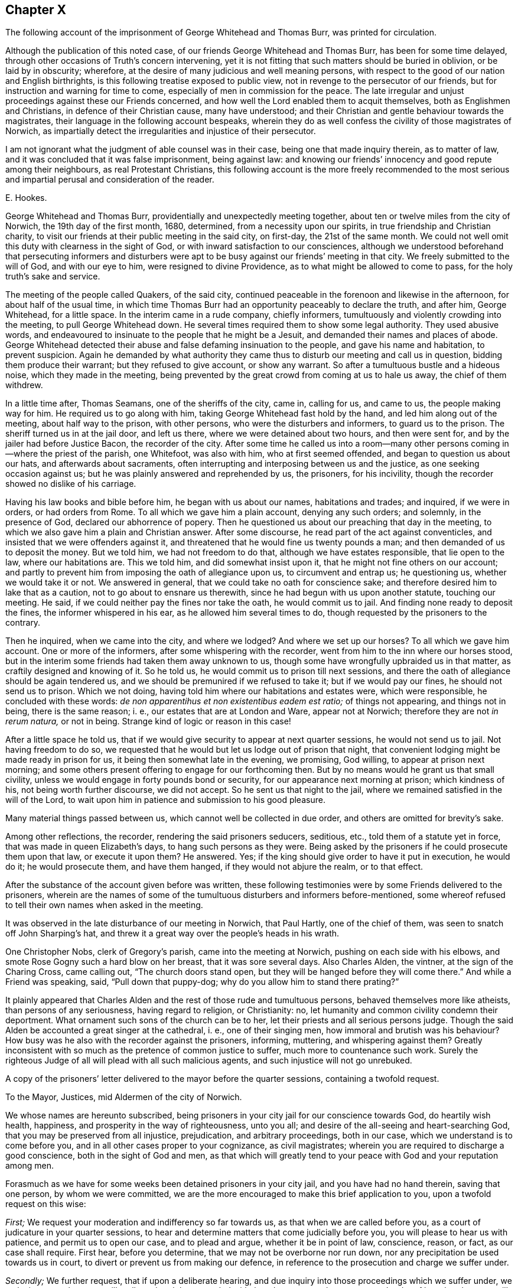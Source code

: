 == Chapter X

[.chapter-subtitle--blurb]
The following account of the imprisonment of George Whitehead and Thomas Burr,
was printed for circulation.

Although the publication of this noted case,
of our friends George Whitehead and Thomas Burr, has been for some time delayed,
through other occasions of Truth`'s concern intervening,
yet it is not fitting that such matters should be buried in oblivion,
or be laid by in obscurity; wherefore,
at the desire of many judicious and well meaning persons,
with respect to the good of our nation and English birthrights,
is this following treatise exposed to public view,
not in revenge to the persecutor of our friends,
but for instruction and warning for time to come,
especially of men in commission for the peace.
The late irregular and unjust proceedings against these our Friends concerned,
and how well the Lord enabled them to acquit themselves,
both as Englishmen and Christians, in defence of their Christian cause,
many have understood; and their Christian and gentle behaviour towards the magistrates,
their language in the following account bespeaks,
wherein they do as well confess the civility of those magistrates of Norwich,
as impartially detect the irregularities and injustice of their persecutor.

I am not ignorant what the judgment of able counsel was in their case,
being one that made inquiry therein, as to matter of law,
and it was concluded that it was false imprisonment, being against law:
and knowing our friends`' innocency and good repute among their neighbours,
as real Protestant Christians,
this following account is the more freely recommended to the most
serious and impartial perusal and consideration of the reader.

[.signed-section-signature]
E+++.+++ Hookes.

George Whitehead and Thomas Burr, providentially and unexpectedly meeting together,
about ten or twelve miles from the city of Norwich, the 19th day of the first month,
1680, determined, from a necessity upon our spirits,
in true friendship and Christian charity,
to visit our friends at their public meeting in the said city, on first-day,
the 21st of the same month.
We could not well omit this duty with clearness in the sight of God,
or with inward satisfaction to our consciences,
although we understood beforehand that persecuting informers and disturbers
were apt to be busy against our friends`' meeting in that city.
We freely submitted to the will of God, and with our eye to him,
were resigned to divine Providence, as to what might be allowed to come to pass,
for the holy truth`'s sake and service.

The meeting of the people called Quakers, of the said city,
continued peaceable in the forenoon and likewise in the afternoon,
for about half of the usual time,
in which time Thomas Burr had an opportunity peaceably to declare the truth,
and after him, George Whitehead, for a little space.
In the interim came in a rude company, chiefly informers,
tumultuously and violently crowding into the meeting, to pull George Whitehead down.
He several times required them to show some legal authority.
They used abusive words,
and endeavoured to insinuate to the people that he might be a Jesuit,
and demanded their names and places of abode.
George Whitehead detected their abuse and false defaming insinuation to the people,
and gave his name and habitation, to prevent suspicion.
Again he demanded by what authority they came thus
to disturb our meeting and call us in question,
bidding them produce their warrant; but they refused to give account,
or show any warrant.
So after a tumultuous bustle and a hideous noise, which they made in the meeting,
being prevented by the great crowd from coming at us to hale us away,
the chief of them withdrew.

In a little time after, Thomas Seamans, one of the sheriffs of the city, came in,
calling for us, and came to us, the people making way for him.
He required us to go along with him, taking George Whitehead fast hold by the hand,
and led him along out of the meeting, about half way to the prison, with other persons,
who were the disturbers and informers, to guard us to the prison.
The sheriff turned us in at the jail door, and left us there,
where we were detained about two hours, and then were sent for,
and by the jailer had before Justice Bacon, the recorder of the city.
After some time he called us into a room--many other
persons coming in--where the priest of the parish,
one Whitefoot, was also with him, who at first seemed offended,
and began to question us about our hats, and afterwards about sacraments,
often interrupting and interposing between us and the justice,
as one seeking occasion against us; but he was plainly answered and reprehended by us,
the prisoners, for his incivility, though the recorder showed no dislike of his carriage.

Having his law books and bible before him, he began with us about our names,
habitations and trades; and inquired, if we were in orders, or had orders from Rome.
To all which we gave him a plain account, denying any such orders; and solemnly,
in the presence of God, declared our abhorrence of popery.
Then he questioned us about our preaching that day in the meeting,
to which we also gave him a plain and Christian answer.
After some discourse, he read part of the act against conventicles,
and insisted that we were offenders against it,
and threatened that he would fine us twenty pounds a man;
and then demanded of us to deposit the money.
But we told him, we had not freedom to do that, although we have estates responsible,
that lie open to the law, where our habitations are.
This we told him, and did somewhat insist upon it,
that he might not fine others on our account;
and partly to prevent him from imposing the oath of allegiance upon us,
to circumvent and entrap us; he questioning us, whether we would take it or not.
We answered in general, that we could take no oath for conscience sake;
and therefore desired him to lake that as a caution,
not to go about to ensnare us therewith, since he had begun with us upon another statute,
touching our meeting.
He said, if we could neither pay the fines nor take the oath, he would commit us to jail.
And finding none ready to deposit the fines, the informer whispered in his ear,
as he allowed him several times to do, though requested by the prisoners to the contrary.

Then he inquired, when we came into the city, and where we lodged?
And where we set up our horses?
To all which we gave him account.
One or more of the informers, after some whispering with the recorder,
went from him to the inn where our horses stood,
but in the interim some friends had taken them away unknown to us,
though some have wrongfully upbraided us in that matter,
as craftily designed and knowing of it.
So he told us, he would commit us to prison till next sessions,
and there the oath of allegiance should be again tendered us,
and we should be premunired if we refused to take it; but if we would pay our fines,
he should not send us to prison.
Which we not doing, having told him where our habitations and estates were,
which were responsible, he concluded with these words:
_de non apparentihus et non existentibus eadem est ratio;_ of things not appearing,
and things not in being, there is the same reason; i. e.,
our estates that are at London and Ware, appear not at Norwich;
therefore they are not _in rerum natura,_ or not in being.
Strange kind of logic or reason in this case!

After a little space he told us,
that if we would give security to appear at next quarter sessions,
he would not send us to jail.
Not having freedom to do so,
we requested that he would but let us lodge out of prison that night,
that convenient lodging might be made ready in prison for us,
it being then somewhat late in the evening, we promising, God willing,
to appear at prison next morning;
and some others present offering to engage for our forthcoming then.
But by no means would he grant us that small civility,
unless we would engage in forty pounds bond or security,
for our appearance next morning at prison; which kindness of his,
not being worth further discourse, we did not accept.
So he sent us that night to the jail,
where we remained satisfied in the will of the Lord,
to wait upon him in patience and submission to his good pleasure.

Many material things passed between us, which cannot well be collected in due order,
and others are omitted for brevity`'s sake.

Among other reflections, the recorder, rendering the said prisoners seducers, seditious,
etc., told them of a statute yet in force, that was made in queen Elizabeth`'s days,
to hang such persons as they were.
Being asked by the prisoners if he could prosecute them upon that law,
or execute it upon them?
He answered.
Yes; if the king should give order to have it put in execution, he would do it;
he would prosecute them, and have them hanged, if they would not abjure the realm,
or to that effect.

After the substance of the account given before was written,
these following testimonies were by some Friends delivered to the prisoners,
wherein are the names of some of the tumultuous disturbers and informers before-mentioned,
some whereof refused to tell their own names when asked in the meeting.

It was observed in the late disturbance of our meeting in Norwich, that Paul Hartly,
one of the chief of them, was seen to snatch off John Sharping`'s hat,
and threw it a great way over the people`'s heads in his wrath.

One Christopher Nobs, clerk of Gregory`'s parish, came into the meeting at Norwich,
pushing on each side with his elbows,
and smote Rose Gogny such a hard blow on her breast, that it was sore several days.
Also Charles Alden, the vintner, at the sign of the Charing Cross, came calling out,
"`The church doors stand open, but they will be hanged before they will come there.`"
And while a Friend was speaking, said, "`Pull down that puppy-dog;
why do you allow him to stand there prating?`"

It plainly appeared that Charles Alden and the rest of those rude and tumultuous persons,
behaved themselves more like atheists, than persons of any seriousness,
having regard to religion, or Christianity: no,
let humanity and common civility condemn their deportment.
What ornament such sons of the church can be to her,
let their priests and all serious persons judge.
Though the said Alden be accounted a great singer at the cathedral, i. e.,
one of their singing men, how immoral and brutish was his behaviour?
How busy was he also with the recorder against the prisoners, informing, muttering,
and whispering against them?
Greatly inconsistent with so much as the pretence of common justice to suffer,
much more to countenance such work.
Surely the righteous Judge of all will plead with all such malicious agents,
and such injustice will not go unrebuked.

A copy of the prisoners`' letter delivered to the mayor before the quarter sessions,
containing a twofold request.

[.embedded-content-document.letter]
--

[.letter-heading]
To the Mayor, Justices, mid Aldermen of the city of Norwich.

We whose names are hereunto subscribed,
being prisoners in your city jail for our conscience towards God,
do heartily wish health, happiness, and prosperity in the way of righteousness,
unto you all; and desire of the all-seeing and heart-searching God,
that you may be preserved from all injustice, prejudication, and arbitrary proceedings,
both in our case, which we understand is to come before you,
and in all other cases proper to your cognizance, as civil magistrates;
wherein you are required to discharge a good conscience,
both in the sight of God and men,
as that which will greatly tend to your peace with God and your reputation among men.

Forasmuch as we have for some weeks been detained prisoners in your city jail,
and you have had no hand therein, saving that one person, by whom we were committed,
we are the more encouraged to make this brief application to you,
upon a twofold request on this wise:

[.numbered-group]
====

[.numbered]
_First;_ We request your moderation and indifferency so far towards us,
as that when we are called before you, as a court of judicature in your quarter sessions,
to hear and determine matters that come judicially before you,
you will please to hear us with patience, and permit us to open our case,
and to plead and argue, whether it be in point of law, conscience, reason, or fact,
as our case shall require.
First hear, before you determine, that we may not be overborne nor run down,
nor any precipitation be used towards us in court,
to divert or prevent us from making our defence,
in reference to the prosecution and charge we suffer under.

[.numbered]
_Secondly;_ We further request, that if upon a deliberate hearing,
and due inquiry into those proceedings which we suffer under,
we make it appear that we are illegally and unduly proceeded withal,
and contrary to due process and order of law, that then you will not countenance, abet,
or confirm such proceedings against us, but stand clear thereof, and show your dissent.
For whoever be deputed judge in your court,
as the king`'s minister and mouth of the court, it is no otherwise so legally intended,
than as he shall appear to be the minister and mouth of the law and justice;
and therefore it cannot be reasonable or safe,
nor yet for your reputation or the honour of your court,
to espouse or confirm any prosecution or procedure, that is injurious,
or contrary to due course of law,^
footnote:[37 Ed. 3, c. 18.]
and so tending to the grief and dishonour of the king,
or destruction of any of his peaceable people.

====

We hope you will not deny, but assent to these two foregoing propositions,
as just and reasonable; and therefore we shall not need now to urge,
but only remind you of these material points of law following.

[.numbered-group]
====

[.numbered]
_First;_ It is the king`'s will, in point of law,^
footnote:[25 Ed. 1 c. 1 Coke Inst, part 2, fol. 527. 25 Ed. 1 c. 2. 5 Ed. 3, 9, 28. Ed. 3, 3, etc.]
that all his justices, sheriffs, mayors, and other ministers, who, under him,
have the laws of the land to guide,
shall allow the great charter of the liberties of England to be pleaded in all points.

[.numbered]
_Secondly;_ That if any judgment be given,
or anything done contrary to the points of the said charter, by the justices,
or any other the king`'s ministers that hold plea before them,
against the points of the charter, it shall be undone, redressed, and held for naught.

[.numbered]
_Thirdly;_ The court ought to be of counsel with the prisoner,
to see that nothing be urged against him contrary to law and right.
Coke.
Inst, part 3, fol.
29.

[.numbered]
_Fourthly;_ That the court ought to be so far from overawing,
or forcibly diverting the prisoner from his plea or answer,
that the judge ought to exhort the prisoner to answer without fear;
and that justice shall be duly administered unto him.
Coke Inst, part 2, fol.
316.

[.numbered]
_Fifthly;_ That any learned man who is present, may inform the court,
for the benefit of the prisoner, of anything that may make the proceedings erroneous:
as also, even in cases highly criminal, it is lawful for any man that is in court,
to inform the court, lest the court should err,
and the prisoner be unjustly proceeded with.
See Coke, part 3, fol.
137.

====

Now friends, these things are recommended and left to your serious consideration,
we not designing hereby, as you may easily understand,
to enter into the merits or justification of our cause;
but fairly to introduce the right and legal cognizance thereof,
in order to have justice and right done us as Englishmen,
and as we are your well-wishers.

[.signed-section-signature]
George Whitehead, Thomas Burr.

[.signed-section-context-close]
Norwich jail, the 17th of the Second month, 1680.

[.postscript]
====

We desire this may be communicated.

An account of the substance or principal parts of
the procedure at the quarter sessions at Norwich,
held for the city and county of the same, the 28th day of the month called April, 1680.
Collected and compared by several hands,
and digested into as much order as the capacity of the sufferers,
and the circumstances of proceedings would admit.

====

--

The quarter sessions for the city and county of Norwich, begun the 19th day of April,
so called, 1680.
Adjourned until the 26th, and continued the 27th and 28th of the same.
And again adjourned until the 17th of May, 1680.
The aforesaid prisoners, George Whitehead and Thomas Burr,
were called into court the 27th of April, in the year above-said:
nothing was said to them then by the court, but they returned back immediately to prison,
upon pretence of a mistake about their being called forth.

At the quarter sessions for the city and county of Norwich, the 28th day of April,
so called, 1680, the prisoners were brought to the bar,
their hats ordered to be taken off, and their hats were taken off.

George Whitehead standing up to the bar, began thus;
"`The law of England requires two things of the court with respect to the prisoners,
namely: The patience of the court,
and the indifferency of the court towards the prisoners.

"`That their case may be patiently heard and considered, without prejudication,
before any judgment pass against them.
This we expect from the court.
We have been five weeks in prison; it is fitting the court should know for what.
Pray let our court order be produced and read in court,
that it may be understood what charge we suffer under.

"`Our suffering is twofold; first, above five weeks confinement.
Secondly, the charge that is against us in the court order:
we request that the court order may be produced and read in court.`"

[.discourse-part]
_Recorder:_ There is no need of your court order to be read here:
I will give account of the cause: I will inform the court.
These persons had been two^
footnote:[An untruth.]
months from home, and had been up and down in the country in Suffolk,^
footnote:[Not true of Thomas Burr, it was only George Whitehead.]
at a burial, etc.
And then they came here, and here they gathered a company together, of about two hundred,
and the officers went from me to dissipate them, but could not;
whereupon I sent the sheriff, and he took them away, and put them in prison.^
footnote:[The prisoners had not opportunity to speak to all this account.]
And then they were brought before me; and after conviction made, I proposed to them,
that if they would pay their fines, I would not commit them to prison;
but when they would not, I tendered the oath of allegiance to them:
and after they would not take it, I sent them to jail; as I think I very well might.

[.discourse-part]
_George Whitehead:_ We are Englishmen, and have a right to travel in any part of the nation.

[.discourse-part]
_Thomas Burr:_ I am a person that have been concerned in trading in corn,
as well in this county as in others; and by the law of England,
a man may travel from place to place about his concerns,
and ought not to be molested while he walks peaceably.

[.discourse-part]
_Recorder:_ Had not you better been turning your malt at home, than to come here to preach?
The apostle Paul exhorts to follow the vocation whereunto you are called.
The Scripture says,
"`God added to the church such as should be saved:`" but you draw from the church.

[.small-break]
'''

The prisoner heard not these words, but some others affirmed they did.
However, had the prisoner heard this reflection before,
upon a fair debate upon the point, he might have answered the recorder,
that to be a tradesman or layman, so called,
is not inconsistent with being a preacher of the gospel.
When God added to the church, it was through laymen`'s preaching, such as fishermen,
handicraftsmen, and such like.
It is popery, and the popish spirit, that would hinder laymen and labouring men,
being endued with the Holy Spirit, from being preachers of the gospel;
and not the spirit of Moses, who wished that all the Lord`'s people were prophets;
nor the spirit of the holy prophets, Christ, or his apostles,
who did not go about to exclude laymen or mechanics, so called,
from preaching the gospel; for the best preachers were generally such,
in the prophets`' and primitive Christians`' days.

[.discourse-part]
_Recorder:_
There is a law--and the church of England will never
be at quiet till some of you be hanged by that law,
or till such fellows as you are hanged.

[.discourse-part]
_George Whitehead:_ The court may see the frame of the recorder`'s spirit toward us,
and that he stands not as a person indifferent, but a party against us.
You ought not to inveigh against the prisoners, nor threaten us.
That stands not with the indifferency of the court;
nor yet your determining or resolving aforehand against us, as you have done.
Judges ought not to declare their opinions aforehand against the prisoner.
Hussey, the chief justice, would not do it to the king, in the case of Humphrey Stafford,
the arch traitor, but begged of the king,
he would not desire him to declare his opinion aforehand,
that the prisoner might come judicially before him, and have justice done him.
And the king accepted his request in the case------interrupted.

[.discourse-part]
_Recorder:_ What king`'s reign was that in?

[.discourse-part]
_George Whitehead:_ In king Henry the seventh`'s.

[.discourse-part]
_Recorder:_ I perceive you have read, or are read.

[.discourse-part]
_George Whitehead:_ Seeing that none of the court have as yet had any hand against us,
except the recorder,
we may charitably hope that the court will stand indifferent towards us,
and let us have a fair hearing before any determination.
For as the laws of our nation require a due process and a due course of proceeding,
before men be sentenced or condemned; so there ought to be a due hearing.
As where a process or proceeding consists of several parts,
each part ought to be inquired into, and answered in due order,
without confounding one thing with another, or putting that first,
which in course is last.
Let us have a fair hearing and trial.
Let us be tried before we be hanged.
Let us not be hanged first, and then tried.
It will be too late to try us after we are hanged.

[.discourse-part]
_Recorder:_ You were sent to prison for refusing the oath of allegiance.

[.discourse-part]
_George Whitehead:_ That is a mistake.
We were sent to prison for being at a meeting charged to be against the peace,
which is the premises in our court order, to which we are here to answer.
And therefore that all may know what is laid to our charge,
we desire our court order may be read,
that so if there be any persons who will undertake to prove the matter in charge,
let us see them, and have liberty to answer the premises contained in the court order.

[.discourse-part]
_Recorder:_ I will show you, that when a person is committed to prison,
he may have several actions laid upon him, if new charges be brought against him.

[.discourse-part]
_Prisoner:_ I grant that; but that is not our case.
For we presume the recorder had no new matter brought against us,
after he committed us to prison; and therefore could not lay any new charge upon us.

[.discourse-part]
_Thomas Burr:_ There could not be any new charge against us,
to render us suspicious of being Jesuits or Papists; but instead of that,
we have certificates to take off any jealousies of
that kind that might be in any concerning us,
which are subscribed by credible persons of our neighbourhood.

[.discourse-part]
_George Whitehead:_ The premises which we are to answer to,
is matter of charge contained in the court order: let it be read in court we request you.

[.discourse-part]
_Recorder:_ It shall not,--I will give account.
These persons were taken at an unlawful meeting.
There is also a second court order,
which signifies my requiring them to take the oath of obedience, and their refusal.

[.discourse-part]
_George Whitehead:_ The second is a warrant to detain us without bail or mainprise,
till sessions: it is not the court order, it is of another date.

[.discourse-part]
_Recorder:_ It is the court order; and you are to answer to it,
whether you will take the oath of allegiance to the king.
These persons have refused to show their obedience to the king.

[.discourse-part]
_Thomas Burr:_ Pray forbear to accuse us.
We have showed our obedience by our peaceable conduct.

[.discourse-part]
_George Whitehead:_ The second warrant is not the court order.
The court order is that by which we were sent to prison,
bearing date the 21st day of March.
The second warrant bears date the 23rd day of March.

[.discourse-part]
_Recorder:_ The second is the court order; you are to answer to it.
We will put the oath to you.

[.discourse-part]
_George Whitehead:_ The second is not the court order; we were not sent to prison by it.
We were sent to prison the 21st of March.
The second warrant bears date the 23rd of March.
We were in prison nearly two days before the date of the last warrant.
There needed not be a court order to send us to jail,
when we were sent by one already so long before,
I pray let our court order be read in court.

[.discourse-part]
_Recorder:_ Put the oath to them, that is in the second court order.

[.discourse-part]
_George Whitehead:_ I beg of this court, for God`'s sake, and the king`'s sake,
to be heard fairly, without thus being run upon.
For God`'s sake, because he is a God of justice and truth; and for the king`'s sake,
because the king`'s will toward us as subjects, is what the law and justice wills.
As his will is the will of the law, he wills that none of his subjects be injured,
or unduly prosecuted contrary to law.
I appeal to the mayor as chief magistrate of this city,
and the rest of the justices here present,
whether you ought not to see us have that right so far done us,
as to have our court order produced and read in court,
that you may understand the cause of our commitment.
We were not committed for refusing the oath.
We entreat that the court may hear our court order,
that we may not have any other premises put upon us than what is contained therein.

[.discourse-part]
_Recorder:_ It shall not be read; there is no need of that:
I am present that committed you.

[.discourse-part]
_George Whitehead:_ I appeal to the mayor and the rest of the justices,
who are more indifferent towards us, for justice in this case,
that we may have our court order read, and answer to the premises contained in it,
and not thus be run upon, and diverted with that which is none of the premises.

[.discourse-part]
_Mayor:_ You have appealed to me: truly we are tradesmen, and no lawyers:
we leave matters of law to the recorder; he knows the law,
and we must acquiesce in his judgment.

[.discourse-part]
_Thomas Burr:_ You understand we ought to have our court order read, and be heard:
and you are the chief magistrate in this court.

[.discourse-part]
_George Whitehead:_ You all have a conscience towards God,
and an equal and just law therein; and you are under a severe obligation, namely,
your oath to see justice and right done us.
We appeal to the mayor and justices here for justice, in relation to our court order,
that it may not be thus evaded.
We are at this sessions to answer to the premises or matter of charge therein contained;
you are concerned in conscience to do us right herein.
The honour of this court is also concerned not to see us precipitated,
or run down upon other premises.
The court order was given under the hand and seal of your recorder;
his reputation and honour are also concerned.

[.discourse-part]
_Recorder:_ My honour concerned; wherein?

[.discourse-part]
_George Whitehead:_ Your reputation and honour are concerned,
in that you are bound to stand by our court order; it is under your hand and seal.
Now you go about to evade it, by imposing other premises upon us, or to the same effect.

[.discourse-part]
_Recorder:_ They sent their court orders to the attorney general,
and solicited him for advice, to know whether they were according to law or not,
and moved for a _Habeas Corpus:_ but it would not be granted.

[.discourse-part]
_George Whitehead:_ We neither sent to the attorney general,
nor have we yet moved for a _Habeas Corpus._

[.discourse-part]
_Recorder:_
The second court order or warrant is about their refusing the oath of allegiance;
as for the first, I did not make it by book.^
footnote:[This the prisoners did not hear, but others nearer.]

[.discourse-part]
_George Whitehead:_ It is not a reasonable thing to bring a prisoner,
and not withal to signify the crimes laid against him:
it was contrary to the very law of the Romans.--Interrupted, being about to add:
as Festus said in the case of Paul.
"`It seemed to me unreasonable to send a prisoner,
and not withal to signify the crimes laid against him;`"
which always ought to be in warrants of commitment.

[.discourse-part]
_Recorder:_ What tell you us of the law of the Romans;
we have laws of our own to act by +++[+++or to that effect.]

[.discourse-part]
_George Whitehead:_ It is according to the law of reason and nations,
that the crimes and offences should be known,
for which prisoners are committed and detained in prison; else why should they suffer?

[.discourse-part]
_Recorder:_ The court must tender you the oath.

[.discourse-part]
_George Whitehead:_
Wherefore then were we committed and detained in prison above these five weeks?
If we be offenders, let us know our offence, for which we were committed; if not,
do not go about to ensnare us; do not seek occasion against us.
It is enough to punish us,
if found guilty of what is charged against us in our court order.
We entreat the mayor and court to do us right in this matter,
that our court order may be read.

[.discourse-part]
_Mayor, and some others:_ Well, you shall have it read.

[.discourse-part]
_George Whitehead:_ Keeper, where is our court order?
produce it, that it may be read,
as the mayor and other justices here present have engaged.

[.discourse-part]
_Recorder:_ Tender them the oath: put the oath to them: if you will take it,
that shall serve; if not you incur a premunire.

[.offset]
+++[+++A hideous noise in the court, among some under clerks and officers, about the oath:]

[.discourse-part]
_Some under-clerks:_ What say you?
Answer.
Will you take the oath?
Will you kiss the book?

[.discourse-part]
_Clerk reads:_ I Thomas Whitehead do truly and sincerely acknowledge, profess,
testify and declare in my conscience, etc.--Here was an interruption,
upon his mistake of Thomas for George.

[.discourse-part]
_George Whitehead:_ The oath is none of the premises contained in our court order,
which we are to answer to at this sessions, and to be tried upon.

[.discourse-part]
_Thomas Burr:_ Our all is at stake.
We perceive the recorder is determined concerning us.
We must have liberty to speak.
We are freeborn Englishmen.
+++[+++This on the interruption.]

[.discourse-part]
_Recorder:_ We have power here to tender you the oath,
without taking notice of any other cause.

[.discourse-part]
_George Whitehead:_ It is preposterous to run us upon the oath in the first place,
we being not committed for that, but for other causes.

[.discourse-part]
_Recorder:_ You affront the court: is that a fit word to give the court,
to charge the court with preposterous proceedings, +++[+++or to that effect].

[.discourse-part]
_George Whitehead:_--I do not charge the court;
I do distinguish between the recorder in this point, and the court:
he seeks to run us upon that first, which in course is last,
according to his own court order and warrant,--and is not that preposterous?
Let our court order be read, and that will show we were not committed upon the oath.

We ought to have due process, or proceeding in due course of law;
therefore the court should know how we were first
arrested and turned into jail by the sheriff,
without examination, court order, or warrant; and how afterward,
we were had out and committed; and what the court order is;
what are the premises contained in it, that we are to answer unto.

The law of England is tender of men`'s liberties, properties, estates and lives,
all which are concerned in our imprisonment.
// lint-disable invalid-characters
_Lex Angliæ,_ is said to be _Lex misericordiæ,_
i+++.+++ e+++.+++, the law of England, is a law of mercy;
one reason whereof is,
that the innocent may not be worn or wasted through long imprisonment,
but be brought forth speedily to trial, according to Magna Charta.

[.discourse-part]
_Recorder:_--Look what an argument or consequence you would draw from hence,
// lint-disable invalid-characters
the law of England is a law of mercy; it is _Lex misericordiæ,_
therefore thieves or malefactors must not be brought to condign punishment,
+++[+++or to that effect].

[.discourse-part]
_George Whitehead:_--That is none of my consequence;
mine is the same that Judge Coke does instance,
// lint-disable invalid-characters
wherein the law of England is _Lex misericordiæ,_ in that it is tender of men`'s liberties,
and prescribes a due course of procedure Interrupted as it may be applied to our case.
Either we are innocent or nocent; if innocent, we ought to be heard,
and not delayed in prison; if nocent, or criminal,
we ought to have due and orderly proceeding, according to the law of the land,
that our offence may the more plainly appear, that others may take warning thereby,
and not incur the like penalty or suffering.
However, let us have fair dealing; let us not be unduly run upon,
or diverted from our plea, and our mouths stopped,
so that the court and people here cannot know what we suffer for.
No freeman shall be taken, or imprisoned, or disseized of his freehold,
or otherwise destroyed, but by due process and order of law.
This, Magna Charta enjoins, where in the 29th chapter it is said,
No freeman shall be taken or imprisoned, but by the law of the land; that is,
by due order of law, by due process, according to law.
The law of England requires due process, or proceeding, from the very first arrest,
taking, and imprisoning, to the very end and execution of the same.
Therefore the first arrest, imprisoning and committing us,
ought to be known and understood, whether it was in due manner and course of law, yes,
or no.

Let us have our court order read, we expect it;
it is granted and promised us by the mayor, and others indifferent.

[.small-break]
'''

[.offset]
+++[+++A little respite, in expectation of the court order.
But the recorder seemed greatly offended at the prisoners urging this,
and at the mayor and justices assenting to it.]

[.discourse-part]
_George Whitehead:_--Seeing that the law is tender of Englishmen`'s liberties,
as that no freeman shall be taken or imprisoned, without due proceeding in law,
it is but fitting and reasonable, that the court and people here,
should understand what capacity and repute we are under among our neighbours, that is,
whether as freemen of England and of any repute among our neighbours, or as bond-slaves,
rogues, vagrants, or renegadoes.
Hear what our neighbours say of us; we desire their certificates may be read.

[.discourse-part]
_Recorder:_--What have we to do with your certificates?
Will any swear to them, that they are true ones?

[.discourse-part]
_George Whitehead:_--They are real certificates; pray let them be read; here they are.

[.discourse-part]
_Recorder:_--We do not know but that you might make them yourselves in prison.

[.discourse-part]
_George Whitehead:_--They are no fictions: Pray read them, or let them be read;
they are from persons of credit and repute, as common council-men, deputy constables,
churchwardens, and others.

[.discourse-part]
_Recorder:_--They shall not be read.

[.discourse-part]
_George Whitehead:_--We beg they may be read.
Look upon this certificate, here are the persons`' own (different) hands to it;
it may tend to inform the court, and to remove suspicion and jealousies concerning us.
+++[+++But this would not be granted the prisoners.]

[.discourse-part]
_George Whitehead:_--Seeing our certificates may not be read, nor permitted to be read,
which is hard measure,
now let our court order be produced +++[+++several expecting the keeper had sent for it]
pray let us have our court order produced and read.

[.discourse-part]
_Recorder:_--We have it not, the jailer has it.

[.discourse-part]
_George Whitehead:_--Where is it?
Keeper, produce it; you had it.

[.discourse-part]
_Recorder:_--+++[+++To the prisoner]
No doubt you have a copy.

[.discourse-part]
_George Whitehead:_--Yes, we have; may I read it?
I crave liberty of the court to read it,
that the court may understand what we are committed for, and to answer to that,
this court is to take judicial cognizance of.

[.discourse-part]
_Court:_--The justices asked the question from one to another, to have it read,
generally assenting thereunto, as being of the mind it ought to be read.

[.discourse-part]
_Justice Briggs:_ I am of the mind it should be read; what say you Mr. Bendich?

[.discourse-part]
_Justice Bendich:_ Yes, truly I am of the mind it should be read.

[.discourse-part]
_Justice Briggs:_ Pray speak to Mr, Mayor; +++[+++which was done.]

[.discourse-part]
_Mayor to the Recorder:_ Sir, the justices are agreed it should be read.

[.small-break]
'''

[.offset]
+++[+++Recorder turning himself toward them, as one greatly offended,
that the court order should be read.]

[.discourse-part]
_George Whitehead:_ It concerns the court to let us have our court order read.
I am ready to read the copy, seeing it may not be otherwise produced and read;
shall I read?
We expect that justice from the court, that it should be read.

[.discourse-part]
_Recorder:_ Let them read it then, I am not ashamed of it; then read the other also,
for you have them both.

[.discourse-part]
_Court:_ You may read it.

[.discourse-part]
_George Whitehead:_ Now we have the leave of the court, I hope you will keep to it:
observe it, it is a true copy.

[.offset]
The court order read, which follows:

[.embedded-content-document.legal]
--

[.letter-heading]
The Court Order

[.signed-section-context-open]
City and county of Norwich.

Whereas George Whitehead
of the parish of St. Buttoiph in London,
grocer, and Thomas Burr of Ware, in the county of Hartford, maltster,
have this day assembled together, with several other persons,
in disturbance of the public peace, and against the laws of this realm;
and being required to find sureties for their respective
appearance at the next general sessions of the peace,
to be held for the said city and county, to answer the premises,
which they refused so to do:
these are therefore to will and require you to receive and keep the said George
Whitehead and Thomas Burr in the common jail for the city and county aforesaid,
until they shall be from there discharged by due order of law; and hereof fail not.
Given under my hand and seal, the 21st day of March, Anno Dom.
1679.

[.signed-section-signature]
F+++.+++ Bacon.

[.postscript]
====

To the constables of the Ward of West Wymor, and to either of them, to convey,
and to your keeper of the common jail aforesaid,
to receive and keep the said George Whitehead and Thomas Burr, according to this warrant.

====

--

[.discourse-part]
_George Whitehead:_ Does the recorder own this to be a true copy, yes or no?

[.discourse-part]
_Recorder:_ I care not whether it be true or false;
there is another court order against you.

[.discourse-part]
_George Whitehead:_ Let this court order be considered first:
do you own it to be a true copy, or no?
We have it attested.

[.discourse-part]
_Recorder:_ It may be it is, what then?
It may be true for aught I know, etc.
+++[+++or to that effect.]

[.discourse-part]
_George Whitehead:_ Then pray observe this court order, the tenor of it, what it contains.

[.numbered-group]
====

[.numbered]
_First:_ As to the cause of our commitment.

[.numbered]
_Secondly:_ That is, the premises which we are to answer to,
and to be tried and delivered upon.

[.numbered]
_Thirdly:_ And that according to law, or according to due course of law.

====

First; Then, the charge concerns matter of fact, i. e. being at a meeting.
And, Secondly; What such a meeting, or how qualified, i. e.,
a meeting in disturbance of the public peace.
These are the matters in charge against us,
which the court ought to take judicial cognizance of; either to acquit us, if clear,
or to condemn us, if guilty of any such meeting.

[.discourse-part]
_Recorder:_ Read the other court order; you have a copy doubtless.

[.discourse-part]
_George Whitehead:_ We have a copy of the second warrant.
But this is not to be evaded; this is the court order;
this contains the cause of our commitment, and the charge that lies against us,
which the court is bound only to take cognizance of;
for we are thereby referred to the quarter sessions.

[.discourse-part]
_Recorder:_ Read the second warrant, that contains the cause, namely,
my tendering you the oath; by taking whereof you ought to show your allegiance,
or obedience to the king.

[.discourse-part]
_George Whitehead:_ Either the court order is a legal court order, or it is illegal;
if legal, then let us answer to the premises.
If the oath be insisted upon, to evade the court order,
that will bespeak either lack of other matter against us,
or else that the court order or commitment is illegal.

[.discourse-part]
_Recorder:_ Read the second warrant, etc.,

[.discourse-part]
_George Whitehead:_ We have exceptions against the second warrant: If I read that,
the exceptions ought also to be read.
Shall I read them when I have read the warrant?

[.discourse-part]
_Court:_ Well, you may read both.

[.discourse-part]
_George Whitehead:_
Now the court is engaged and concerned to make good the liberty granted me,
to read our exceptions when the warrant is read.

[.offset]
The second warrant read, which follows.

[.embedded-content-document.legal]
--

City and county of Norwich.--Whereas George Whitehead and Thomas Burr,
were lately sent by my warrant unto the common jail for the city and county aforesaid,
for being seditiously assembled with some hundreds of other disloyal persons,
against the public peace, and in contempt of the laws and government of this realm.
Now, for that the said George Whitehead and Thomas Burr are suspicious persons,
and strangers to this city aforesaid, and being unwilling to declare that duty,
which they and every true and well affected subject ought to bear,
by bond of allegiance to our gracious king,
they did severally refuse to take and pronounce the
oath of obedience to the king`'s majesty,
duly tendered unto them; and after they were severally required to do the same by me:
these are therefore in his majesty`'s name,
to will and command you to keep the said George Whitehead
and Thomas Burr in the common jail,
for the said city and county, without bail or mainprise,
until the next general quarter sessions of the peace,
to be held for the city and county aforesaid; and hereof fail not.
Given under my hand and seal, the 23rd day of March, A. D. 1679.

[.signed-section-signature]
F+++.+++ Bacon.

[.signed-section-context-close]
To the keeper of the common jail, for the city and county of Norwich.

--

[.discourse-part]
_George Whitehead:_ I hope the recorder cannot deny the copy to be true.

[.discourse-part]
_Recorder:_ I will vindicate it by law in any court in England, +++[+++or to that effect.]

[.discourse-part]
_George Whitehead:_ Hear the exceptions against this second warrant:
I will read them deliberately.
If the court has anything to object against any particular,
that may be read over again after the first reading.

[.discourse-part]
_Court:_ Read them.
Go on.

[.numbered-group]
====

[.numbered]
_First;_ The prisoners being committed till sessions,
there to answer to the premises contained in their court order:
therefore the court ought to take judicial cognizance thereof, that is,
of the charge contained in the said court order, for their trial and discharge thereupon,
by due order of law, and not to permit the second warrant to be insisted upon,
or the court order to be evaded.

[.numbered]
_Secondly;_
Because that after the command given to the keeper to keep them in the common jail,
until the next general quarter sessions, the lawful conclusion is lacking, i.e.:
+++[+++until they shall be delivered by due course of law,]
see Coke, in the second part of his Institutes, concerning a commitment by lawful warrant.
The warrant or court order, says he, containing a lawful cause,
ought to have a lawful conclusion, i.e.;
And him safely to keep until he be delivered by law, etc.
And not until the party committing does give further order.
And this does evidently appear by the writs of Habeas Corpus,
both in the king`'s bench and common pleas, exchequer and chancery.

Again he says.
The court order ought to be, as has been said, till he be delivered by law.

Again, as the court order must contain the cause,
so the conclusion must be according to law, i.e.: the prisoner safely to keep,
until he be delivered by due order of law; and not until he that made it,
shall give other order, or the like.

[.numbered]
The _third_ exception is deduced by way of inference from the second.
Therefore the justice had no legal power to give other order or warrant,
which interposes between his commitment of the prisoners,
and their deliverance by due course of law,
which is mentioned in the warrant of commitment;
but not in this pretended warrant for detention.
The justice who committed the prisoners, had no legal jurisdiction over them,
thus by himself to interpose to fasten them.
They were thrust out of his hands by their commitment,
and thereby referred to the quarter sessions, for their discharge thereupon,
by due order of law.
+++[+++Interruption on the reading the third exception in this objection]:

[.discourse-part]
_Recorder:_ If a man owe twenty men money, the first that arrests him lays him into jail,
but the other may lay their actions upon him for all that:
or if a man robs in several places, and is laid into jail for one robbery,
and there comes a hue and cry after him for another,
shall he go free of that because he is arrested already?

[.discourse-part]
_George Whitehead:_ That is not our case; there is no parity between them:
we were not committed to jail on any such account, as upon any action of debt or robbery.
Nor were we chargeable with any new matter or crime when the second warrant was written,
more than when our court order was written, and we first committed to prison.
Pray let me read on; the matter is further cleared.

[.numbered]
_Fourthly;_ The second warrant is contradictory to the first,
in that it admits of no bail nor mainprise for the prisoners,
which the first admits of in these words, i.e.:
Being required to find sureties for their respective
appearances at the next general sessions.
Whereas the prisoners were no more criminal when the second warrant was made,
than when the first was made, being then in hold upon their commitment.

[.numbered]
_Fifthly;_ The prisoners were not convented nor had in examination before the justice,
when the second warrant was made, to answer for themselves,
as they ought judicially to have been, if he had any new matter unbailable against them,
or any matter of such high and criminal nature when he made the second,
which he had not when he made the first, as to render them incapable of bail.
Therefore his second warrant is illegal and extrajudicial,
and the court is not bound to take notice of it.

[.offset]
+++[+++After the fifth exception the recorder again interrupted]

[.discourse-part]
_Recorder:_ While I have to do here, I will not allow myself to be thus reflected upon.
It is a dishonour to the court.

[.discourse-part]
_Court:_ How many more have you to read?

[.discourse-part]
_George Whitehead:_ But a very few; I shall quickly have done.
You may call for any of them to be read over again when I have done.

[.discourse-part]
_Court:_ You may go on.
Go on.

[.numbered]
_Sixthly;_
If it be objected that the prisoners refused to take
and pronounce the oath of obedience to the king,
being duly required by Justice Bacon, that is an apparent mistake.
If the warrant of their commitment be of credit, it shall be evidence,
in that it admits of no bail, as before: which the refusal of the said oath,
being so required, admits not of: but the prisoners were not committed on that account.
And therefore the second or collateral warrant, which is of another date,
and no commitment, is grounded on a mistake in that point, and is an extrajudicial thing;
and therefore not to be taken notice of, but rejected by the court, and held for none.

[.numbered]
_Seventhly;_ Justice Bacon could not legally, nor duly,
require the prisoners aforesaid to take the said oath,
according to the tenor and plain express words of the statutes, provided in that case;
they not being under those circumstances and causes, which the law provides and limits,
as precedent to one justice`'s being authorized to require it.

[.offset]
Upon the seventh exception, when read, the recorder alledged thus:

[.discourse-part]
_Recorder:_ If I find you under any one of those circumstances or causes,
I might tender you it.

[.numbered]
+++[+++Observation added,--__First;__
But he did not assign or show any one circumstance that the prisoners
were under to warrant him alone to tender of the oath.
However, he hereby granted, that he had no power alone to require the said oath,
without limitation of such precedent circumstances.

[.numbered]
_Secondly;_ The circumstances and causes precedent, and prescribed by the statute are,
"`The persons standing indicted or convicted for not coming to church,
or complained of by the minister, petty constable and church wardens, or any two of them,
to any justice of peace near adjoining to the place,
where any person complained of shall dwell,`" etc.
It is only in such case that one justice has power to require the said oath.
His power is apparently limited by the law to certain precedent circumstances,
under which circumstances and capacity, neither the prisoners nor the justice stood;
and therefore were not in statu quo,
for the oath to be legally required of them by one justice.]

[.numbered]
_Eighthly;_ The oath of obedience could not be legally tendered on the 21st of March, 1679,
being the Lord`'s day; because that no writ, process, warrant, order, judgment,
or decree are to be served on that day, except in cases of treason, felony,
or breach of the peace, which the case of the said oath is none of:
it is a case of itself distinct.
See the act for the better observation of the Lord`'s day, commonly called Sunday,
_Anno vicesimo nono Caroli secundi,_ 1677.

====

[.offset]
+++[+++After the eighth exception being read.]

[.discourse-part]
_Recorder:_ Now you have prepared a knife to cut your own throat withal by that exception;
+++[+++in case of treason, felony, or breach of the peace]
your meetings are against the peace, or to that effect.

[.offset]
+++[+++The recorder did not deny the tender of the oath to be a proceeding in law: no,
we presume he could not deny it.]

[.discourse-part]
_George Whitehead:_ That our meetings are against the public peace,
remains to be proved upon the premises of our court order +++[+++prevented and interrupted,
when these words should have been added,
being clearly intended for argument in relation to the exception.]
That the tender of the oath of allegiance is a case of itself,
distinct from the cases of treason, felony, and breach of the peace.
For it cannot be justice to excuse or acquit traitors, felons, or breakers of the peace,
by tendering them the oath of allegiance, or by their taking it.
That were an easy way for traitors and felons to
escape the condign punishment of the law;
there is other process or proceeding in law,
more properly limited and assigned against them.
For how many oaths would not traitors and felons take,
if swearing would free them from the judgment or condign punishment of the law?
What oaths would not such take to save themselves?
Seeing the recorder seemed not to deny the tender of the oath to be a process in law,
his answer.
That your meetings are against the public peace, was beside the point.
His requiring the oath is neither the process nor the penalty of the law,
for the breach of the public peace: they are distinct cases and processes.

[.discourse-part]
_Recorder:_ Have you anything against the oath of allegiance?
Or do you except against anything contained in it.?

[.discourse-part]
_George Whitehead:_
We have nothing to except against the declaration of allegiance contained in it,
as to the substance thereof.

[.discourse-part]
_Thomas Burr:_ We show our allegiance by our conduct, that is,
by our living peaceably under the king and government.

[.discourse-part]
_Recorder:_ Do you scruple any word or thing contained in the oath?
If you do, tell us what it is.

[.discourse-part]
_George Whitehead:_ We both own and can sign the declaration of allegiance,
in opposition to the pope and popery:
and to those seditious or treasonable practices and
positions abjured and renounced by that oath.

[.discourse-part]
_Recorder:_ Do you hold it unlawful to take an oath in any case?

[.discourse-part]
_George Whitehead:_ We are not committed to prison to answer questions at sessions;
but to answer to the premises contained in our court order.

[.discourse-part]
_Recorder:_ Do you not hold it lawful to tell a lie?
i+++.+++ e+++.+++, an officious lie, to prevent an imminent danger, or to that effect.

[.discourse-part]
_George Whitehead:_ No, by no means; that is not a true Protestant principle,
to tell or maintain an officious lie, so called.

[.discourse-part]
_Recorder:_ Will you take the oath?
If you will, hold up your hand as a testimony that you do take the oath, or swear,
that shall serve.

[.discourse-part]
_George Whitehead:_ We have a protestation or declaration against the pope and popery,
which was delivered to the committee of Parliament,
and thereby judged sufficient to distinguish us from popish recusants:
we crave leave of the court to read it.

[.discourse-part]
_Recorder:_ What difference is there between a protestation and an oath?

[.discourse-part]
_George Whitehead:_ It may be a protestation or testimony against popery, yet not an oath.
I pray you, let us read our protestation,
that we may not lie under suspicion without cause.

[.discourse-part]
_Court:_ You may.
Read it.

[.offset]
The protestation read in court, which follows:

[.embedded-content-document]
--

[.letter-heading]
A Protestation or Declaration, to distinguish Protestant dissenters from Popish recusants.

I +++________+++, do in the presence of Almighty God, solemnly profess,
and in good conscience declare, it is my real judgment,
that the church of Rome is not the real church of Christ; nor the pope,
nor bishop of Rome, Christ`'s vicar:
and his or their doctrines of deposing heretical princes,
and of absolving their subjects of their obedience,
of purgatory and prayers for the dead, of indulgences, and worshipping of images;
of adoring and praying to the virgin Mary, and other saints deceased;
and of transubstantiation,
or changing the elements of bread and wine into the body and blood of Christ, at,
or after the consecration thereof, by any person whatsoever; are false, erroneous,
and contrary to the truth of God, declared in the holy Scriptures.
And therefore, that the communion of the said church is superstitious and idolatrous.

And I do likewise sincerely testify and declare, that I do from the bottom of my heart,
detest and abhor all plots and conspiracies that are,
or may be contrived against the king or Parliament, or people of this realm,
or the true Protestant religion therein professed.
And I do hereby faithfully promise, by God`'s help, to live a peaceable and sober life,
as becomes a good Christian and Protestant to do.

And all this I do acknowledge, intend, declare and subscribe,
without any equivocation or mental reservation; according to the true plainness,
simplicity, and usual significations of the words.

[.signed-section-signature]
--Witness my hand.

--

[.discourse-part]
_George Whitehead:_ This was accepted by a great committee,
and entered in the journal of Parliament,
in order to distinguish us from popish recusants, etc.

[.discourse-part]
_Recorder:_ We have not a law to accept it.
It is not enacted or made a law.
We must proceed according to law.
You seem to declare for the true Protestant religion,
when you dissent from the church of England.^
footnote:[This renders protestancy but in a narrow compass,
as if all dissenters were no Protestants.]
I am not in that point satisfied with your declaration, +++[+++or to that effect].

[.discourse-part]
_George Whitehead:_ We have no mental reservation in the case:
we are willing and ready to sign this declaration
+++[+++Interrupted when about adding these words:]
The true Protestant religion is wholly opposite to popery;
it stands in protestation or testimony against popery;
it is a negative testimony thereof.
So far as any Protestants in the church of England, or elsewhere,
do really protest against, and sincerely disown popery,
so far are we of the same judgment with them.
But there are Protestants of several degrees; some are more refined,
and more clear of popery than others.
Is there any evidence against us to prove the premises contained in our court order?
Where are our accusers?

[.discourse-part]
_Recorder:_ The premises; what are they?

[.discourse-part]
_George Whitehead:_ The being at an unlawful assembly, in disturbance of the public peace,
as is pretended against us; let us be tried, and either condemned or acquitted hereupon.

[.discourse-part]
_Recorder:_ I was more favourable to you than you deserved;
for I could have drawn an indictment against you at common law,
and brought you to a trial upon it: which being found against you, I must have fined you.
We who are in commission for the peace, are _lex loquens,_
and to give the true meaning of the law.
We are not to make laws, but to interpret the law.
We are to punish or amerce offenders,
_secundum qualitatem et secundum quantitatem delicti,_ etc.

[.discourse-part]
_George Whitehead:_ We are not at present about to justify ourselves, as to matter of fact.
We are willing to hear evidence of what any can prove against us,
in relation to our assemblies.
Let us have due process.

[.discourse-part]
_Recorder:_ If the court will agree to it, we will adjourn:
and I will provide an indictment, and give order that the witnesses shall be here,
and will give it to the grand inquest; and if they find it against you,
you shall be fined forty pounds, and imprisonment till paid.

[.discourse-part]
_Prisoner:_ It seems the witnesses are yet to procure.
Is there any here that can give evidence against our meeting, of the breach of the peace, etc.

[.discourse-part]
_Recorder:_ That is a lie.
I did not say I would procure witnesses: that is scandalous.

[.discourse-part]
_Thomas Burr:_ We desire that no advantage may be taken against us for a word.
You ought not to take advantage.

[.discourse-part]
_George Whitehead:_ I intended no offence in the word procure;
I intended it not in the worst sense, i. e., as by way of subornation;
for I intended no other than according to the recorder`'s own words,
that witnesses should be here, or the like, which doubtless many present heard.

[.discourse-part]
_Prisoner:_ Well, we refused not to be tried upon the charge in our court order,
touching our meeting, etc.

[.discourse-part]
_Recorder:_ You shall have the oath put to you.
And I will tell you what danger you incur:
if you refuse to take it you are to be put out of the king`'s protection,
your lands and estates forfeit to the king,
and your bodies imprisoned during the king`'s pleasure.

[.discourse-part]
_George Whitehead:_ We understand what a premunire means,
according to the statute of premunire,
made in the sixteenth year of king Richard the second;
though there is no equity that should be brought upon us while we practice our allegiance.
Suppose we cannot for conscience sake swear.
It is but hard measure to bring us under the penalty of premunire for that cause only.
What equity can there be in it?
Seeing we utterly deny the pope and popery; to which we may justly add,
and abhor those treasonable practices and positions which are abjured by that oath.
Suppose we have such a scruple of conscience, as that we cannot swear allegiance,
while we both practice it, and are willing to declare it;
and to sign the declaration or substance of our allegiance.
Can it be equal or just to run us to a premunire, to forfeit our estates, liberties,
etc., only for lack of swearing?
How can that be either _secundum qualitatem,_ or _secundum quantitatem delicti,_
as it is supposed.

[.discourse-part]
_Recorder:_ You talk of conscience.
Friend, friend, let me ask you one question: pray what is conscience?

[.discourse-part]
_George Whitehead:_ It is that knowledge that God has placed in man;
it is a knowing together between God and our own souls,
by virtue of the law of God in man, whereby he knows what is good, and what is evil:
and whereby he is taught to embrace the good and shun the evil.
It is called the law of truth, the law of equity, the law of reason, etc.
Against which law, says the law book, Doctor and Student,
no law or custom ought to be brought, but it is void.

[.discourse-part]
_Recorder:_ Although I asked you a question, I did not bid you preach upon it.
But conscience may be seared; as when men will not be reclaimed,
but have their own wills, be they never so contrary.

[.discourse-part]
_George Whitehead:_ It is true; some men become hardened and seared through sinning,
and for lack of being exercised by that law of God in them:
yet there is a universal law of truth in mankind, whereby even the wicked,
and those of seared and hardened consciences,
shall finally be convicted and awakened in torment.

[.discourse-part]
_Recorder:_ You must have the oath put to you:
the court must tender you the oath of allegiance; will you take it?

[.discourse-part]
_George Whitehead:_ We lie under a charge in our court order:
let us be discharged of that first.
That contains the premises which we are to answer to.
Let us not be hood-winked.
Are we discharged of the two warrants that are against us, yes or no?
The rest of the court ought to know, that one thing may not confound another.

[.discourse-part]
_Recorder:_ You talk law as you talk gospel; here you talk a little,
and there you talk a little: it is pity you have the benefit of the law:
you put yourselves from the protection of the law.

[.discourse-part]
_George Whitehead:_ The recorder is a party against us: he is our accuser,
prosecutor and judge.
He inveighs against us.
He is determined against us: he has told his resolution aforehand.

[.discourse-part]
_One Justice:_ You offer contempt against the king, in what you say against his minister:
the recorder is his minister, +++[+++or to the same effect].

[.discourse-part]
_George Whitehead:_ No such matter:
I only oppose an undue and irregular procedure--which is not the king`'s will.

[.discourse-part]
_Recorder:_ Your words tend to stir up the people here to sedition.

[.discourse-part]
_George Whitehead:_ We have no such design: we only plead our own rights as Englishmen:
the losers must have leave to speak: our liberties and estates,
and families are concerned our wives and families suffer by our restraint.

[.discourse-part]
_Recorder:_ Clerk, tender him the oath: offer him the book.

[.discourse-part]
_Clerk reads:_ I George Whitehead, do truly and sincerely acknowledge, profess, testify,
and declare in my conscience, etc.

[.discourse-part]
_George Whitehead:_ Forbear: we have matter of plea which ought to be heard first.

[.offset]
+++[+++Here a great noise was made by some present.]

[.discourse-part]
_Crier:_ O yea: silence in the court.

[.discourse-part]
_George Whitehead:_ We beg of the court that we may not be thus run upon,
but duly heard upon the process we suffer under.

[.discourse-part]
_Recorder:_ Will you take the oath: answer,
and then you shall know the pleasure of the court.

[.discourse-part]
_George Whitehead:_
We ought to be at some certainty whether we are discharged
of the premises laid against us in the two warrants.
The recorder was even now for indicting us at common law:
now he is all in haste to put the oath upon us.
Thus he appears inconsistent with himself: he is not now _lex loquens_ to be sure;
for the law speaking, does not contradict itself.
He is not the mouth of the law,
in running thus unduly and abruptly upon us with the oath,
to evade the premises which we were to answer.
Are we discharged of the two warrants, yes or no?
Let us have the plain advice or sense of the court.

[.discourse-part]
_Recorder:_ It may be you may suppose you are discharged:
what is the consequence you will infer from there.

[.discourse-part]
_George Whitehead:_ We desire a plain answer: we are not to be answered by supposition,
nor from there to draw consequences now.
We are not called here to dispute upon a hypothetical argument.
We expect a positive, plain answer,
and the sense of the court concerning our court order and warrant.
Are we discharged of them, or not?

[.discourse-part]
_Some of the court to the recorder:_ Let them be discharged of them.

[.discourse-part]
_Some of the court:_ You are discharged of them.

[.discourse-part]
_George Whitehead:_ Does the recorder say so?
Does he assent to it?
Let proclamation be made of it then, that we may be set at liberty,
in the same capacity we were in before we were first arrested.

[.discourse-part]
_Recorder:_ No, no; seeing you will take your way, I will take my way:
you shall have the oath first, and then your discharge.
Will you take the oath, and then you shall be discharged.
What say you to it?
Read the oath.

[.discourse-part]
_Thomas Burr:_ It is a force put upon us; it is very hard dealing we may not be duly heard.

[.discourse-part]
_George Whitehead:_ Are the rest of the justices of the same mind,
that we should be thus run upon?
We hope you are not all of the same mind with the recorder in this proceeding.
He is engaged against us: he is resolved to make something of it,
and to make us exemplary in suffering.

[.discourse-part]
_Recorder:_ Stop his mouth; take him away.
They had not only need to have their hats pulled off, but their mouths stopped also.^
footnote:[This the prisoner did not fully hear, others affirm they heard it.]

[.discourse-part]
_George Whitehead:_ Pray hear us; we have more to offer, as about this tender of the oath,
to show how undue it is, if you will but permit the law to be read, which we desire.
+++[+++But we ought first to have had proclamation made for our discharge from the two warrants.]

[.discourse-part]
_Recorder:_ If we should made proclamation, and let you go, we should be laughed at.
No, no: I see you lay upon the catch; we will not discharge you.
Now we have you here, we shall not let you go, to send a warrant after you,
to fetch you again.
Will you take the oath or not?

[.discourse-part]
_George Whitehead:_ Is this intended for a first tender, or a second?
We desire an answer.

[.discourse-part]
_Recorder:_ We will tender it you _de novo:_ it shall be for a first tender;
and if you will not take it, you shall be committed till next sessions, etc.

[.offset]
Clerk reads the oath.

[.discourse-part]
_Clerk:_ I Thomas Burr, do truly and sincerely acknowledge, profess, testify,
and declare in my conscience, etc.

[.discourse-part]
_George Whitehead:_ We appeal to the mayor, and the rest of the justices.
The recorder is a party against us; he has determined against us beforehand:
I will prove that he is no competent judge in our case, if I may be heard.
+++[+++--Interruption]
Are we discharged of the two warrants?
Pray let us have fair and plain dealing.
Do not thus force upon us; it is unfair and undue proceeding.
Let us be discharged of the two warrants first, before we be put upon an answer.
We ought not to be put to our answer, but upon due process.

[.discourse-part]
_Some of the court:_ You are discharged from those two court orders.
Clerk, read their discharge.
+++[+++The clerk reads what the recorder had caused him to enter into the book,
to this purpose.]

[.discourse-part]
_Clerk:_
George Whitehead and Thomas Burr are discharged of
the matter contained in their two court orders.
And the oath of allegiance, and the testament, to swear in open court,
at this present sessions was severally tendered to them;
and the said George Whitehead and Thomas Burr,
having severally refused to take the said oath of allegiance, it is therefore ordered,
that the said George Whitehead and Thomas Burr,
be committed to the common jail of the said city,
there to remain without bail or mainprise, until the next quarter sessions, etc.

[.discourse-part]
_George Whitehead:_ The latter part is not true; we have not yet refused the oath;
we were not duly or regularly brought upon that point, so as to give a positive answer,
because of the other precedent charges, which we were to answer to.
We have yet matter of plea about the tender of the oath, _de novo,_ in court.
We request further time to be heard upon an adjournment
before we give our positive answer.
We desire to know upon what law or statute it is tendered.
+++[+++No answer was given to this question.]

[.discourse-part]
_Recorder:_ You have stronger lungs than I: I understand you had a feast last night.
Adjourn the court: take them away jailer.

[.discourse-part]
_George Whitehead, prisoner:_
Pray let us have more time to consider and speak to this point.
I entreat that I may have leave to read the clause in the statute,
that concerns the tender of the oath.

[.small-break]
'''

These endeavours of the prisoners to be heard, after the pretended order was entered,
were because the prisoners did not believe that the justices, or greater number of them,
did concur with the recorder`'s proceeding against them; but that they had more,
both of moderation and justice in them;
and that he carried things on too much over their heads,
and all to run down and ensnare the prisoners, to oppress them,
and continue them under suffering.

[.discourse-part]
_Officers:_ The court adjourned.

[.offset]
Prisoner, George Whitehead held by the bar, pressing to be further heard,
after the adjournment, when the court met again,
and for the statute to be read about the oath;
neither whereof would be granted the prisoners,
but two of the keepers pulled the prisoner away.

[.discourse-part]
_Prisoner:_ Take notice, that we have not yet refused the oath,
being not duly nor regularly brought upon that point;
but we have owned the declaration of allegiance, contained in it;^
footnote:[These last words are since added,
the prisoner being hurried away that he could not then speak them out.]
and do still freely assent to it, in opposition to,
and abhorrence of all those treasonable practices, positions and principles,
abjured and renounced by that oath; though we are conscientiously afraid to swear it,
only with respect to Christ`'s prohibition, in the case of swearing.

[.small-break]
'''

On the 3rd day of the month called May, 1680,
being about five days after the prisoners were thus proceeded against in court,
the recorder, Francis Bacon, was voted out of place by the common council.

Many of the said recorder`'s reflections and hard speeches against the prisoners,
are purposely omitted in the foregoing account for
brevity sake and with respect to the moderate reader,
by whom we would not be thought to overcharge any person, though he was an adversary;
therefore we have in some particulars been more sparing than we might have been.

A copy of the prisoners`' certificates, which the recorder, Francis Bacon,
would not permit to he read in court.

[.embedded-content-document]
--

These are to certify all whom it may concern, that George Whitehead,
of the parish of St. Buttolph Bishopsgate, London,
has lived in the same parish for about ten years last past, in good repute,
and is esteemed a man of a competent estate, and has lined for all offices in the parish,
save church warden, and has demeaned himself peaceably in his conduct;
and he has never been accounted or reputed to be a Jesuit or Papist,
or any way popishly affected.
All which we certify under our hands.

[.signed-section-signature]
John Freeman, Thomas Fyge, Common Councilmen; John Russen, Deputy; Gilbert East,
John Osburn, Church Wardens; John Sumner, Constable; Charles Bathurst, Thomas Dawson,
Nicholas Harding.

[.signed-section-context-close]
London, April 22nd, 1680.

--

[.embedded-content-document]
--

These are to certify any person or persons whom it may concern, that Thomas Burr of Ware,
in the county of Hartford, maltster, has lived,
and been a trader in malt for about fourteen years past;
and is a man whom we judge of a good competent estate,
and of good credit and reputation among his neighbours in this place,
and has never been accounted a Jesuit or Papist.
All which we certify under our hands.

[.signed-section-signature]
Giles Roe, Henry Hart, Church Wardens; John Lark, William Moakes, Constables;
John Perrot, Henry Peach, Thomas Johnson, Richard Dickinson, Rivers Dickinson,
Edmund Pease, Isaac Hadsley.

[.signed-section-context-close]
Ware, in Hartfordshire, this 14th day of April, 1680.

--

A copy of the next letter, after the foregoing proceedings in court,
delivered to the mayor, etc.

[.embedded-content-document.letter]
--

[.salutation]
Friends,--the Mayor, Justices, and Aldermen of this city, Norwich.

We do acknowledge, and kindly resent, that indifferency and moderation towards us,
which we beheld among you when before you in your court of sessions,
as also the justice you did us, in making way for the reading our court order,
our exceptions, our declaration against popery, and the fixing of our discharge in court,
from the matters contained in our court order and warrant;
whereby we are the more encouraged to make this one small request to you, which is,
that you will please but to afford us the liberty
to come before you in your council chamber,
though it be with a keeper,
that we may show you one material point of law in the statute book,
relating to this _de novo,_ or new tender of the oath, in your quarter sessions,
which we now suffer under,
it being the same point that we were earnest to have shown you out of the statute book,
but were forcibly prevented.

In granting us this small request,
you may happily be capable of doing yourselves and us more justice and right,
than you may at present be aware of.
It is not too late to reverse an error and embrace truth, when made appear in any case;
nor will any sincere mind shun the discovery of either.
It is in real love and good will to you, this proposition, by way of request,
is made for your own sakes as well as ours.
We design no tediousness to you; our case is now contracted into a narrow compass:
what we have to show you, is both very brief, and easy to understand;
it is directly statute law.
Our confinement before sessions was but one man`'s act;
but now others of you are concerned.

Howbeit, we may reasonably as well as charitably think and believe,
that both the forcible tender of the oath,
while not actually discharged and freed from our imprisonment,
and the conclusion against us, for our detention,
were rather the hasty and indiscreet acts of one person, carried on over your heads,
than of the whole court, or major part thereof; and hope,
that as you calmly come in God`'s sight to the righteous test of conscience and truth,
and upon better deliberation consult the law in our case,
it will so appear to your understandings.
We are yet willing charitably to think and hope the best
concerning you in this weighty concern of our liberties,
estates, families, and consequently our lives, which are exposed to jeopardy and ruin,
through our present suffering among you.

Nevertheless our case is not desperate in the eye of the law.
They who are appointed ministers of equal law and justice,
ought to understand both before they pass judgment, or inflict punishment.
As Michael Dalton puts the commissioners of the peace in mind,
How that justice may be perverted many ways,
if they shall not arm themselves with the fear of God, the love of truth and justice,
and with the authority and knowledge of the laws of this realm, etc.
Among which causes of perversion, he mentions these:

[.numbered-group]
====

[.numbered]
1+++.+++ Fear, When fearing the power or countenance of another, they do not do justice.

[.numbered]
2+++.+++ Perturbation of mind, as anger, or such like passion.

[.numbered]
3+++.+++ Ignorance, or lack of true understanding what is to be done.

[.numbered]
4+++.+++ Precipitation, or too much rashness, as when they proceed hastily,
without due examination and consideration of the fact, and all material circumstances, etc.
(Thus far M. D.)

====

We design no personal reflection,
but only tender information and caution in these passages.
The thing we aim at, is but the leave of a few minutes before you,
to show you the point of law mentioned, which we forbear to relate in writing to you,
as not being proper or seasonable for us so to do at present,
considering the circumstances which we are under.
We are your real friends and well wishers,

[.signed-section-signature]
George Whitehead, Thomas Burr.

[.signed-section-context-close]
Norwich prison, the 8th of the third month, called May, 1680.

[.postscript]
====

P+++.+++ S. This provision we would further add,
that if so be our proposal of coming before you, in your council chamber,
may not be accepted, or be not thought feasible,
we then desire you would please to transmit our request to your quarter sessions,
yet in being upon adjournment,
that we may have the liberty at your next meeting in your court of sessions,
briefly to offer what we have to plead in point of law,
to your serious and more deliberate considerations, about the late tender of the oath,
_de novo,_ according as we desired further time for the same purpose,
when last in sessions.

====

--

The substance of a further application made by the prisoners to the mayor, recorder,
justices, and aldermen of the city of Norwich,
delivered to them the 17th day of the third month, 1680,
being the last day of the quarter sessions.

The first part relates to the mediation of certain persons of note and eminency,
on the prisoners`' behalf, and particularly by a letter from London,
from a person of quality, on application made by some of their friends there,
unto which the prisoners referred the magistrates in these words:

[.embedded-content-document.letter]
--

We therefore request, that you would please to call for the said letter,
and know the contents thereof, that if such mediation may take effect with you,
for our enlargement, we may not put you or ourselves to trouble, upon any further motion.
Otherwise, if you are not pleased to accept thereof, so as to grant us our enlargement,
we have another proposition to make on this wise:

Whereas, we the prisoners, whose names are hereunto subscribed,
do find ourselves oppressed and grieved, not only by the illegal proceedings,
as we conceive, of the late recorder in our commitment and detention in prison,
by two erroneous warrants, which were reversed in court,
but also by his late commitment from sessions,
which not only we do conceive to be illegal and contrary
to the form and order of law prescribed in the statutes,
but also we have the advice and judgment of able counsel in the case, averring,
this last commitment not good, but against law, etc.

Upon which premises, if you please not to allow us remedy on the mediation aforesaid,
we do in humility request, that you will please to call us into court,
before this sessions be ended,
and grant us the liberty but briefly to offer our exception in point of law,
unto your serious and deliberate considerations,
in order to afford us so much relief and right, as may either by apparent law, equity,
or good conscience, be allowed us.
Your friends and prisoners,

[.signed-section-signature]
George Whitehead, Thomas Burr.

[.signed-section-context-close]
Norwich jail, the 12th day of the third month, 1680.

--

Our friends Mary Duncon and Mary de France of Norwich,
attended the court of mayor and justices in their council chamber,
and delivered the aforesaid application and certificates to them, where they were read,
as the prisoners were informed.

After the mayor and justices came down into the hall, our friends above-said,
attended the court of sessions, and moved for the liberty of the prisoners,
as some of the justices had before directed, to which others of them said,
that could not be, for they were committed by order of sessions; which the steward,
being then judge of the court in the recorder`'s absence, caused to be read.
Mary Duncon then requested the prisoners might be called into court and heard;
the new recorder having promised her, as she affirmed,
immediately after she came from him, that they should be called into court;
and that if it appeared they were committed contrary to law, they should be discharged.
But he being then absent, they were not called into court.

Samuel Bolton of London, being present, got leave of the court, upon his request,
to tell them, that he did suppose it was contrary to law,
to make the first tender of the oath in court;
and that was done on purpose to ensnare the prisoners.
Whereupon the steward called to bring the statute book, to see whether it was so or not;
but in the interim, after a little consultation, the court was suddenly dismissed,
before the book came: so the prisoners were detained until the next quarter sessions.
Whereof an account is hereafter given, as to their discharge.

After two letters had been sent to the recorder,
upon the prisoners`' request for a little discourse
with him and the steward about their case,
they were called into the council chamber, and the keeper with them,
before him and the steward, and Thomas Corys, etc.,
and there admitted to open their case,
and to enter into some discourse about the proceedings against them.
They did not seem to vindicate the other recorder`'s proceedings,
only some little controversy was about the late tender of the oath, _de novo,_ in court.

However,
the prisoners kindly acknowledged their civility
in giving them that opportunity of discourse.

[.embedded-content-document.letter]
--

[.blurb]
=== A few lines to the mayor, court of aldermen, and justices, on some other considerations more particular.

[.salutation]
Friends,

We being injured and hurt in several respects by our confinement,
for above these three months past,
by means of the late recorder`'s prejudicial and undue proceedings against us,
both before and at your last quarter sessions, together with your passiveness therein,
and all this under a wrong suspicion of our being Papists, or popish recusants,
secretly suggested against us;
which being intimated to some persons of quality and credit at London,
who have better knowledge of us,
and the Earl of Yarmouth being moved by them on our behalf,
he was pleased to mediate for us by letters,
to be communicated to some of the magistrates in this city,
in which we understand he has lately signified what
testimony he has of our being no Papists,
and therefore desires that you would show us all the favour the law will allow us,
as we have been informed, which cannot reasonably intend the rigour of the law,
much less to be detained in prison contrary to law, as we still conceive we are.

We therefore entreat you, first; To consider what favour the law allows us as no Papists,
nor persons so reputed, as indeed we are altogether averse to popery.

Secondly;
As persons injuriously imprisoned and detained under
a wrong suspicion of what we really are not.
We request our liberties;
which request we think ourselves both obliged in conscience and warranted by law,
to make to you, as justices of the peace,
according to the statute made in the fourth year of king Henry the seventh,
which is worth your while to read over,
and seriously to consider the tenor and purport thereof.

[.signed-section-closing]
Your friends and prisoners,

[.signed-section-signature]
George Whitehead, Thomas Burr.

[.signed-section-context-close]
From your city jail, the 19th of the fourth month, 1680.

--

[.embedded-content-document.letter]
--

[.letter-heading]
For the Mayor and Justices of the city of Norwich.

[.offset]
Friends, you are entreated to peruse the following narration.

The great pretence for our strict detention in your jail,
being the late order from sessions, we think ourselves obliged for your sakes,
as well as our own, to remind you, that we esteem ourselves injured,
in that we were not allowed to be called into the
court the last day of your quarter sessions,
for an opportunity to have made our exception,
which we conceive we had good ground for both in law and good conscience; especially,
since we had promise of such an opportunity,
and that if it appeared our commitment were contrary to law, we should be discharged.
This we understand was made to one of our friends, who,
upon encouragement by some of the justices, moved for our liberty in court;
which not being granted, then, that we might be called into court;
but being prevented of both,
we are detained to our own and our families`' great prejudice in various respects;
our present restraint being also a depriving us of our rights in the creation,
and to the impairing of our healths.
The late order from sessions for our restraint without bail or mainprise,
was of Francis Bacon`'s ordering,
and we know no other law than that to detain us so severely until next sessions;
and no doubt you had power to reverse it before the termination of the last,
when the illegality thereof had been made appear,
which we endeavoured an opportunity for; we sought and earnestly requested it,
charitably thinking to find so much of humanity, tenderness,
equal law and right among you towards us,
as not thus to delay us in prison upon the said order,
which we are persuaded will not redound to the honour of your city or court,
considering our innocency, and the circumstances of the person who was the cause of it.
We cannot reasonably suppose,
that such an order should bind your consciences from answering the law of Christ,
To do to others as you would be done by; and the law of our nation, Not to deny, defer,
or delay justice, or right, especially to any free born Englishman.^
footnote:[Magna Charta, cap.
29, J. Coke, Inst, part 4, fol.
182.]
Illegal or unjust imprisonment, more especially where prolonged,
being accounted odious in the eye of the law; that you may more clearly perceive,
that to detain us in the pursuance of Francis Bacon`'s procedure and order against us,
will not redound to your reputation and honour,
either as civil magistrates or Christians,
pray consider how irregularly and arbitrarily he has acted towards us in his whole procedure.

In sending the sheriff to apprehend and imprison us for being at the meeting,
as he confessed in sessions he did,
by which means we were turned into the jail by the sheriff, like cattle into pinfold,
and there detained for some hours, without examination or court order,
other than Francis Bacon`'s verbal commission.
How arbitrary and illegal was this?
You that are wise men,
judge what absolute monarch could have shown more rigour in such a case:
consider the consequence of such proceedings.

We hope your design in choosing recorders, is for a just and legal end,
to assist you as the king`'s ministers of equal law and justice,
and not to be as kings and emperors over your city,
nor that any one should assume such prerogative or preeminence,
so contrary to law and the king`'s interest.

The king has a prerogative in all things that are not injurious to the subject;
but the late recorder assumed a prerogative or dominion,
injurious in these his proceedings.

In his inflicting a twofold punishment for one supposed offence, i. e.,
fining and imprisoning for being at a meeting,
contrary to that very act against conventicles,
which was not made to commit the persons to jail, but only to fine them;
albeit our meetings are no otherwise designed by us than for God`'s worship and service.
When he first examined and committed us, he told us,
"`If you will neither pay your fines nor take the oath of allegiance,
I must commit you to prison; you may choose whether you will pay your fines,
take the oath, or go to prison.`"

To excuse these proceedings against us, being all on the 21st of March, 1679,
which was the Lord`'s day, +++[+++so called,]
when we excepted against them, as contrary to a late act of parliament,
for the better observation of the Lord`'s day,
he alledged that our meeting was against the peace.
And what follows?
Therefore he might first send the sheriff to apprehend
and imprison us without court order,
and after that fine us, and tender us the oath the same day;
and if we would neither pay our fines nor take the oath, then commit us to prison.

The act for the better observation of the Lord`'s day,
prohibits the serving or executing any writ, process, warrant, order, judgment,
or decree, excepting in cases of treason, felony, or breach of the peace.

If in these, or any of these cases, the requiring persons to take the said oath,
and their taking of it will serve the turn to excuse them of such crimes;
then that oath may be a cure for all diseases or enormities
against law of what different species or kinds soever.
The justices need but require treasonable, felonious, fighting,
and quarrelsome persons to take the oath of allegiance,
and their taking it shall quit them of all pains and penalties.
But we hope you are so rational as to understand,
that legally to require the said oath is a distinct case,
or process from the cases of treason, felony, or breach of the peace;
and that there is no more reason to require the said oath in any one of these cases,
than in all of them.

In his laying our fines upon other persons,
and imprisoning us for being at the said meeting,
and giving out warrants to break open their doors and distrain their goods,
upon a false pretence of our poverty, after we had plainly signified the contrary to him,
both as to the competency of our estates and known habitations,
so that he could have no reason to think us unable.

But besides the illegality hereof,
what justice could there be between his fining others because of our poverty,
and committing us to jail because of our non-payment thereof?
He imprisons us because we do not pay our fines;
and lays our fines upon others because we cannot pay them.

But this is not the least inconsistency in his perplexed proceedings:
he demands twenty pounds of each of us for preaching;
and because we did not deposit the money, he commits us to the common jail,
under pretence of being assembled in disturbance of the public peace,
by a warrant made in his own, and not in the king`'s name,
and then lays our fines upon others, which was all for one and the same meeting.
These proceedings are as reconcilable as if he had fined us for praying,
and committed us to jail for fighting while at prayer;
but we are more serious in our devotion, and innocent in our deportment,
blessed be the Lord our God.

We further entreat you to view Francis Bacon`'s proceedings
against us at your quarter sessions,
and seriously to consider whether he proceeded either legally or justly with us; as.

In his appearing a party, an open adversary, an accuser, a villifier of us the prisoners,
in the open court, telling us that there is a law to hang such;
and that the church would never be at quiet till such fellows were hanged;
as you may well remember, to the same effect he also told us, when he first committed us.

In his denying and opposing the reading of our court order in open court,
contrary to all reason,
and to the mind and declared judgment of the mayor and other justices upon the bench;
how imperiously did he behave himself in this?

In his not allowing our certificates to be read in court, which we earnestly requested,
which were from certain officers and other credible persons of our neighbourhood,
to remove the calumnious aspersion and suspicion of our being Jesuits or Papists,
prejudicially insinuated against us.

In his frequently and abruptly causing the oath of allegiance to be put to us,
on purpose to ensnare and circumvent us,
before the charge of our commitment was determined in court,
notwithstanding our court order signified that we
were then to answer to the premises therein contained;
and we also begged that we might be heard in our plea and
answer to the premises upon which we were committed,
before any other process was entered upon against us.

In his not allowing the law to be read in court, which we earnestly begged,
upon which he forced the said oath on us,
in order to run us to a premunire at the same quarter sessions,
as he threatened when we were first before him, understanding that we did fear an oath,
or to swear in any case.

In that when our court order and his erroneous warrant,
and his first pretended tender of the oath, by himself alone,
were reversed by our being discharged in court from the matters contained in them,
he would not allow us to be actually freed of our imprisonment;
but in pursuance of his premeditated design, forced a tender of the oath, _de novo,_
as his words were, and an order immediately to be entered for our commitment to jail,
without bail or mainprise, until the next quarter sessions,
without allowing us any further time for consideration or answer, as we desired.

His precipitancy and rashness towards us, was such therein,
that the rest of the justices, doubtless,
could not take so much time as to consider his proceedings,
before he concluded the order of commitment,
wherein they might very justly have given him a check,
and put a stop to his furious motion,
for a more general and serious consideration of the case among them,
and not have permitted him to make such a sudden conclusion against us.
For justices ought to see with their own eyes, and be sure their judgment is just,
before they give their judgment or assent in any judicial case,
seeing they had such fair warning also in our publicly
desiring to know if you were all of a mind,
or agreed against us, as to that severe commitment, charitably hoping, as we do still,
that you were not; but no answer could we have in that case.
The recorder was in such haste for that conclusion against us and the court`'s adjournment,
and to have the jailer to take away the prisoners;
he would have you to understand he wanted his dinner, upbraiding us, the prisoners,
with an idle story of our being at a feast the night before.

Besides his _de novo_ tender of the oath to us the prisoners, in sessions,
appeared neither legal nor formal, according to the form of the statute,
which intends popish recusants, as appears plainly to be the title and preamble thereof,
which we the prisoners were not, nor are we Papists at all;
but it was also against the form and course of procedure,
both of the statute allowed even to the popish recusants convict,
and that also for a first tender of the oath,
to be made out of court or quarter sessions, and a commitment of the party refusing,
and the second tender in the open session or quarter sessions, in such manner,
and on such precedent causes as the law directs, and wherein we were unconcerned.

And moreover neither of these statutes of king James do
warrant any such order for commitment of persons to jail,
from one quarter sessions to another, without bail or mainprise,
as is the late order of our commitment.

The premises considered, we really think it had been your best,
your clearest and wisest way, to have manifested your dissent,
as we gave caution at first, from Francis Bacon`'s precipitant,
irregular dealing with us about the oath, and his illegal commitment from sessions,
which is entered for pretext of authority, with the title per curiam;
and therefore our strict confinement thereby appears as your act,
howbeit it is not subscribed by any of you.
Wherefore we yet in love and good will to you,
both for your own inward peace and outward reputations, as well as our own rights,
request our liberty, we being wronged and grieved in various respects,
by the said proceedings of your late recorder;
whereof we do once more make our complaint to you for relief,
according as we think ourselves obliged in conscience, and directed also by law.

And now as we can in good conscience say,
we are persons that refuse not to swear from favour
to any principles of disloyalty or rebellion,
we do sincerely offer in relation to the declaration
of allegiance contained in the oath of obedience,
That fidelity and true allegiance to the king we do bear,
which in good conscience we believe is our duty, in opposition to,
and utter abhorrence of all those horrid seditions, and treasonable practices,
principles and positions, which are abjured and renounced in the said oath.

This declaration, in the sight of Him who searches all hearts, we do really assent to,
and own, and through his gracious assistance,
hope ever to be found in the practice of that fidelity and innocency towards the king,
whom God preserve, that become true Protestant subjects, and peaceable minded Christians;
desiring only to enjoy the liberty of the peaceable and inoffensive
exercise of our tender consciences towards our Lord Jesus Christ,
in his worship and service.
That he may direct you in righteousness, and bless and preserve you and yours,
is our prayer also.
Your friends and prisoners, for conscience sake towards our Lord Jesus Christ;

[.signed-section-signature]
George Whitehead, Thomas Burr.

[.signed-section-context-close]
Norwich jail, the 21st of the fourth month, 1680.

--

[.embedded-content-document.letter]
--

[.letter-heading]
To the Recorder and Steward of Norwich.

The most that can be charged against us, as to matter of fact,
since we were discharged from the matters contained in our court order and warrant,
is our not swearing allegiance.
We were no offenders till a trap was laid to make us such, by Francis Bacon,
in his abruptly surprising us with that oath, to run us to a premunire,
as he had threatened us aforehand;
whereas the law was never intended to ensnare and entrap men.
And God knows our not swearing is not for any the least
favour to those seditious and treasonable practices,
principles and positions, abjured and renounced by that oath,
for they are an abhorrence to us.
For if we were so unnatural and perfidious as to reserve any such wicked principles,
we might as easily take that or any other oath for our own interests.
But let such collusion and fallacy be forever far from us;
it is only for fear of offending our Lord and Master, Christ Jesus,
as in all other cases.
For we your prisoners never took an oath in our lives; we dare not swear in any case,
because of Christ`'s and his apostles`' universal prohibition, as we understand it;
and many of the primitive Christians and martyrs, even Protestant martyrs,
were of the same mind.
We freely and publicly assented to the declaration
and promise of allegiance contained in the oath,
and hope ever to be found in the practice thereof;
only we are under a conscientious restraint not to swear it.
We are no papists, nor in the least popishly affected, but wholly averse to popery,
as is well known to many.

What is then lacking on our parts in this case?
Is it not only in that we swear not to that which we profess and practice?
Pray then have so much charity, humanity and good nature towards us,
as not to think so hardly of us for our conscientious persuasion,
as if we justly merited any such severe penalty, as the judgment of a premunire,
to be put out of the king`'s protection, next to the punishment of traitors,
when we bear no ill will to the king;
we have nothing but love and good will to the king and his people.

Moreover,
being sensible of a divine hand of Providence in permitting our suffering in this place,
as also that our religious cause should lose nothing by our imprisonment,
we have been the more armed with patience and clearness of spirit, in love and good will,
towards the magistrates of this city.
Also our tenderness and respect to them,
has been some stop to us hitherto from presenting our grievance, as a formal case,
to the king^
footnote:[Though we suppose he has heard by others of it.]
and council, which we really intended by way of complaint,
if the late recorder had continued in place, seeing him so much bent against us;
and if the justices would have been swayed by him,
as that we could not have found relief from them after application made to them.
And from the little converse and solicitation I, i. e., George Whitehead,
have been concerned in at court,
I could easily presuppose how the irregular and arbitrary proceedings of Francis Bacon,
and the others`' omission, apparently repugnant to the interest of both king and people,
would have been resented, and what reflection it would have procured.
Which method we find advisable and warranted for
any subject who is hurt or grieved in anything,
that remedy may not be delayed.

It is true, we have intelligent friends at London,
and some of them understanding how hardly and wrongfully we have been dealt withal,
have used some solicitation on our behalf to some persons of quality,
though we have not as yet given any direction for
a formal complaint to the king upon our case.
And what interest has already been sought for us
was never intended to interfere with the law,
or invalidate the due course of it.
The earl of Yarmouth, to whose kindness we are much obliged,
has been pleased to mediate on our behalf, by letters,
desiring that all the favour the law will allow, may be shown us,
as having received sufficient testimony concerning our reputation as being no papists,
in order to remove that pretended suspicion, to render us obnoxious.
And we hope he will be of so much repute with you
as neither to expose us to the severity of the law,
for our conscientiously fearing to swear,
nor yet to prolong us under restraint upon any such infamous, or causeless suspicion.

[.signed-section-context-close]
Norwich jail, the third of the fifth month, 1680.

This account is given you in real love and good will,
which we can assure you we bear towards you, as we are your friends,
who truly wish you well.

[.signed-section-signature]
George Whitehead, Thomas Burr.

--

A copy of the discharge of the aforesaid prisoners.

[.embedded-content-document.legal]
--

Norwich,--At the general sessions of the peace, held for the city of Norwich,
and county of the same, before Robert Freeman, esquire, mayor of the city of Norwich;
John Norris, esquire, recorder of the said city, John Mingey, esquire,
steward of the said city, and other his majesty`'s justices of peace of the said city,
the twelfth of July, in the two and thirtieth year of the reign of our sovereign lord,
king Charles the second, etc.
Anno.
Dom. 1680.

Proclamation being there publicly made, That if any person would come into the court,
and give any information or evidence,
or prefer any bill of indictment against George Whitehead and Thomas Burr,
prisoners at the bar, they should be heard.
And because no person came into the court, to prefer any indictment,
or to give in any information against them,
the said George Whitehead and Thomas Burr are ordered to be discharged,
being committed by order of the last sessions, to remain in prison until this sessions.

[.signed-section-closing]
Per Curiam

[.signed-section-signature]
Corie.

--

[.discourse-part]
_Observe._
That although we must needs grant,
that after the sense of the prisoners`' case and
suffering had made impression upon the mayor^
footnote:[i. e., H. C., whose mayoralty was out before the prisoners were released.]
and justices of the said city,
the greatest part of them appeared to be inclined and desirous
that they should be discharged before sessions,
if they could have understood how it might be regularly done,
their eye being to the recorder`'s advice in the case;
and some of them gave expectation they should be discharged at sessions.
Howbeit, in order to the more certain obtaining thereof,
the Christian care and great industry of some Friends, both at London and Norwich,
on the said prisoners`' behalf, is not to be forgotten,
and particularly that of our dear friend, William Mead,
in his efforts and hard journey to Norwich, to visit the said prisoners,
and to solicit for them, and see their discharge effected.
Such labours of love and Christian charity, God is not unmindful of.
And blessed are the true followers of Christ,
that continue in the true Christian spirit and unfeigned
love one to another unto the end;
for herein is a true sympathizing with,
and fellow-feeling of one another in all afflictions
and sufferings for the testimony of Jesus Christ,
and of a good conscience towards God.
